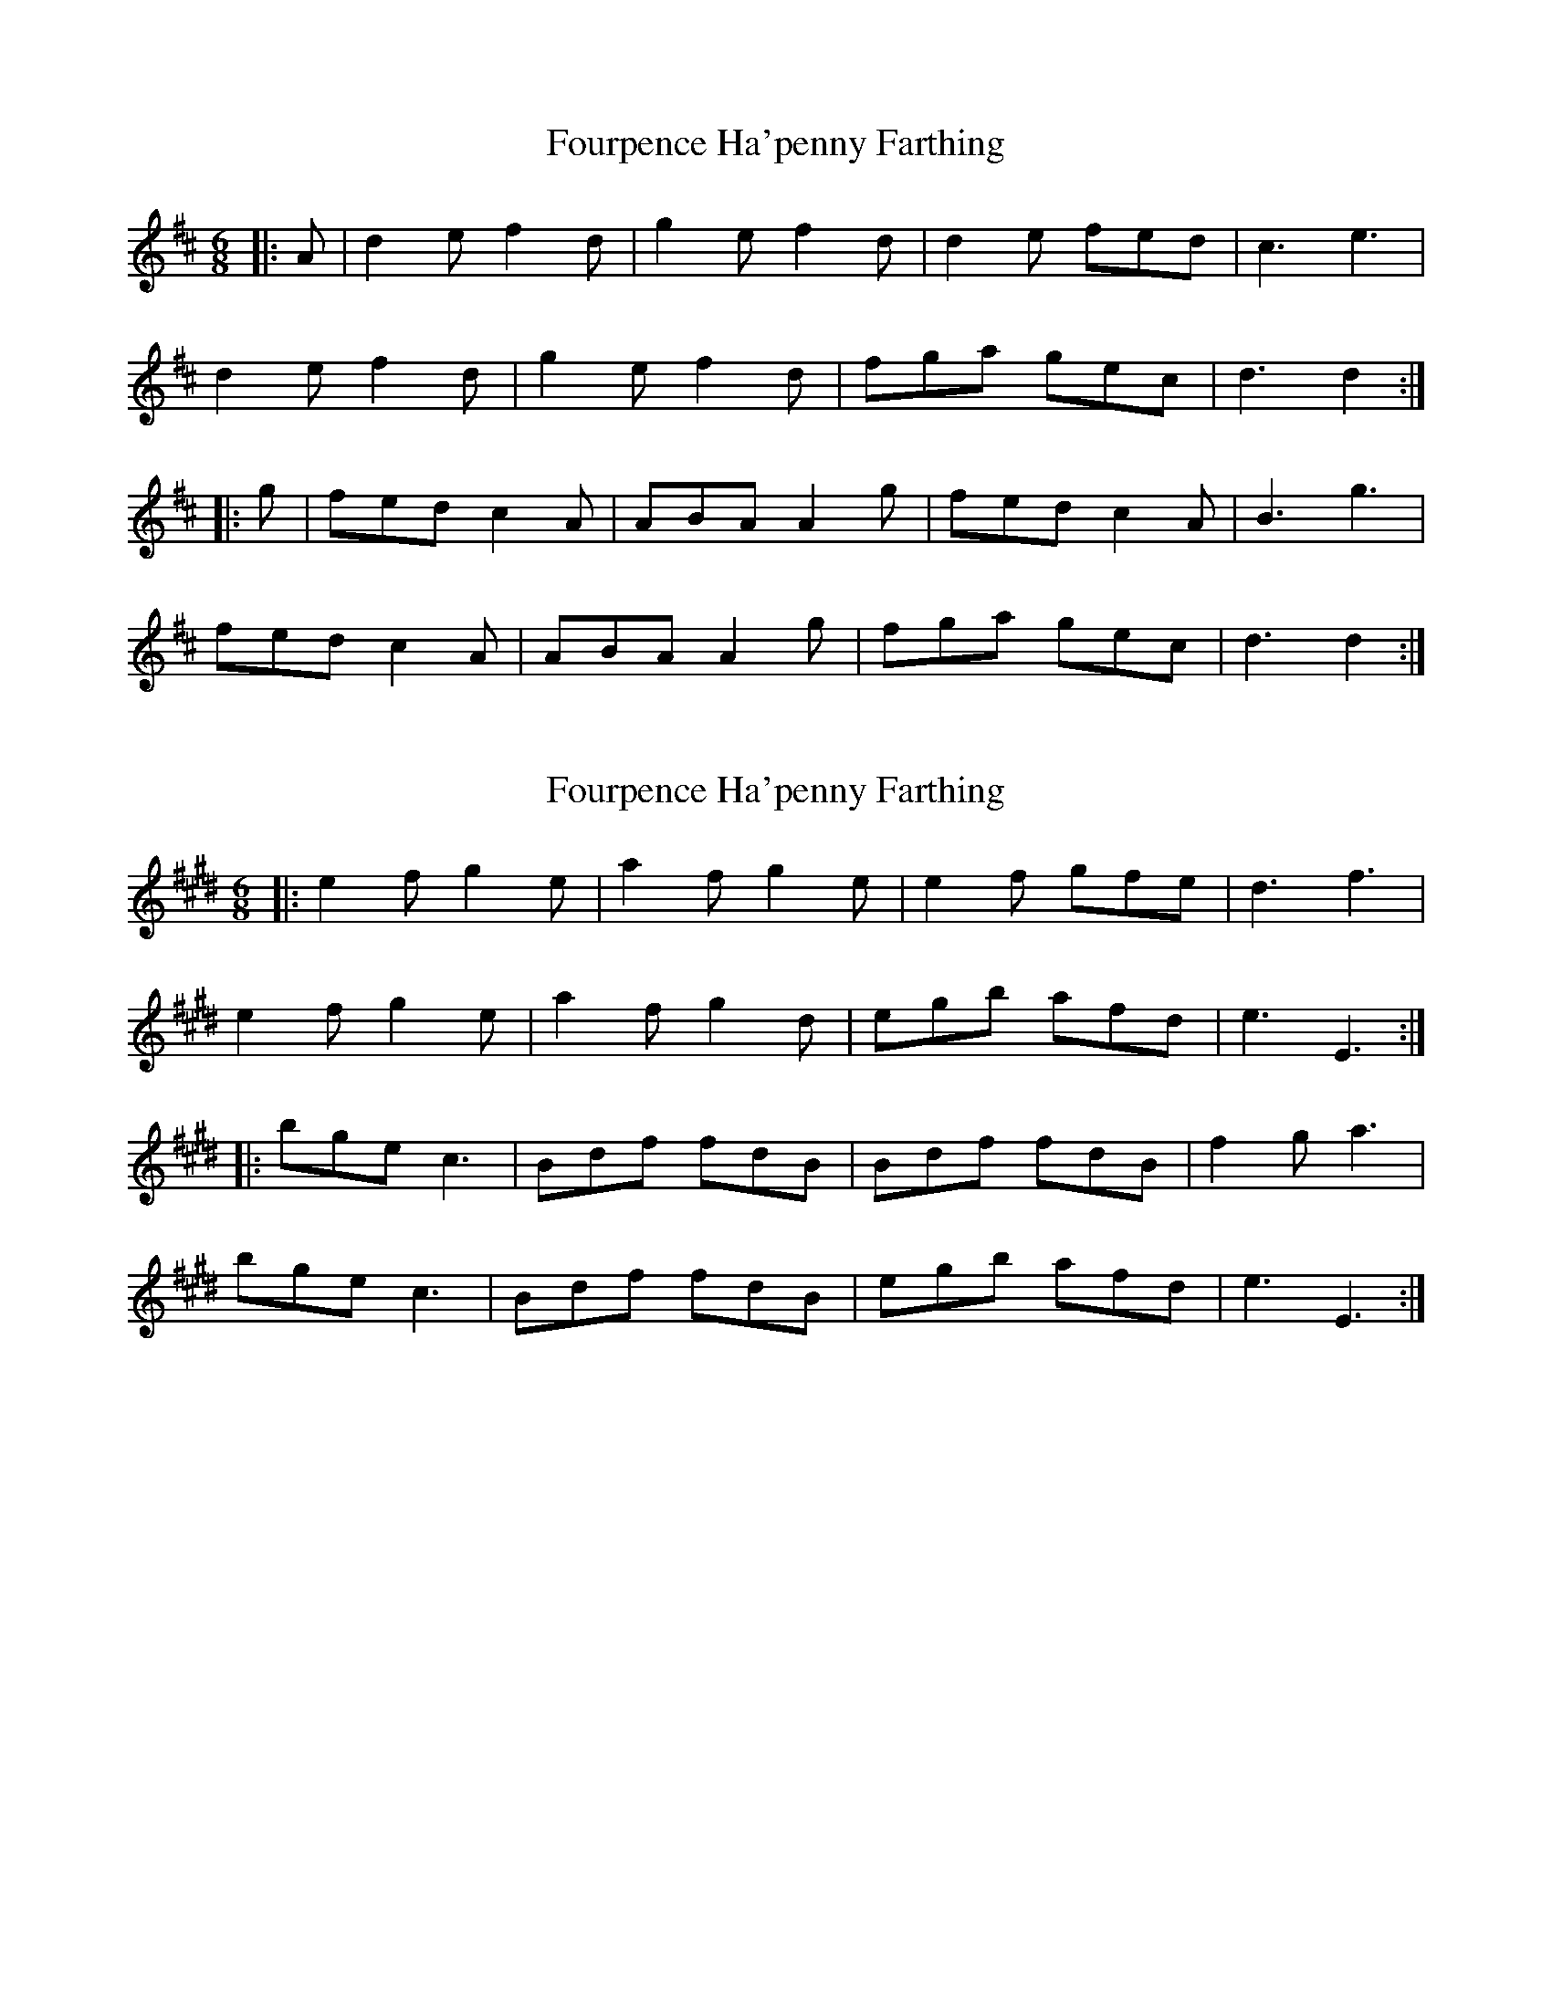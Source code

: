 X: 1
T: Fourpence Ha'penny Farthing
Z: Mix O'Lydian
S: https://thesession.org/tunes/13591#setting24090
R: jig
M: 6/8
L: 1/8
K: Dmaj
|:A | d2 e f2 d | g2 e f2 d | d2 e fed | c3 e3|
d2 e f2 d | g2 e f2 d | fga gec | d3 d2:|
|: g | fed c2 A | ABA A2 g | fed c2 A | B3 g3|
fed c2 A | ABA A2 g | fga gec | d3 d2 :|
X: 2
T: Fourpence Ha'penny Farthing
Z: Moxhe
S: https://thesession.org/tunes/13591#setting24451
R: jig
M: 6/8
L: 1/8
K: Emaj
|:e2 f g2 e|a2 f g2 e|e2 f gfe| d3f3|
e2 f g2 e|a2 f g2 d|egb afd|e3E3:|
|:bge c3|Bdf fdB|Bdf fdB|f2 g a3|
bge c3|Bdf fdB|egb afd|e3E3:|
